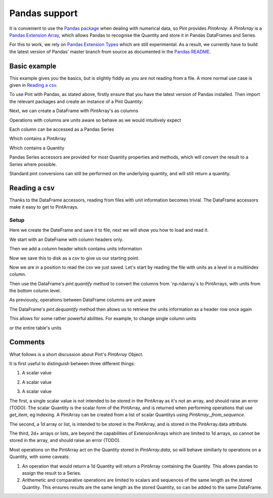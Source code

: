 .. _pandas:

Pandas support
==============

It is convenient to use the `Pandas package`_ when dealing with numerical data, so Pint provides `PintArray`. A `PintArray` is a `Pandas Extension Array`_, which allows Pandas to recognise the Quantity and store it in Pandas DataFrames and Series.

For this to work, we rely on `Pandas Extension Types`_ which are still experimental. As a result, we currently have to build the latest version of Pandas' master branch from source as documented in the `Pandas README`_.

Basic example
-------------

This example gives you the basics, but is slightly fiddly as you are not reading from a file. A more normal use case is given in `Reading a csv`_.

To use Pint with Pandas, as stated above, firstly ensure that you have the latest version of Pandas installed. Then import the relevant packages and create an instance of a Pint Quantity:

.. doctest::

   >>> import pandas as pd
   >>> import numpy as np
   >>> import pint
   >>> from pint.pandas_interface import PintArray

   >>> ureg = pint.UnitRegistry()
   >>> Q_ = ureg.Quantity

.. testsetup:: *

   import pandas as pd
   import numpy as np
   import pint
   from pint.pandas_interface import PintArray

   ureg = pint.UnitRegistry()
   Q_ = ureg.Quantity

Next, we can create a DataFrame with PintArray's as columns

.. doctest::

   >>> torque = PintArray(Q_([1, 2, 2, 3], "lbf ft"))
   >>> angular_velocity = PintArray(Q_([1000, 2000, 2000, 3000], "rpm"))
   >>> df = pd.DataFrame({"torque": torque, "angular_velocity": angular_velocity})
   >>> print(df)
                       torque             angular_velocity
   0  1 foot * force_pound  1000 revolutions_per_minute
   1  2 foot * force_pound  2000 revolutions_per_minute
   2  2 foot * force_pound  2000 revolutions_per_minute
   3  3 foot * force_pound  3000 revolutions_per_minute

Operations with columns are units aware so behave as we would intuitively expect

.. doctest::

   >>> df['power'] = df['torque'] * df['angular_velocity']
   >>> print(df)
                    torque             angular_velocity  \
   0  1 foot * force_pound  1000 revolutions_per_minute
   1  2 foot * force_pound  2000 revolutions_per_minute
   2  2 foot * force_pound  2000 revolutions_per_minute
   3  3 foot * force_pound  3000 revolutions_per_minute

                                                 power
   0  1000 foot * force_pound * revolutions_per_minute
   1  4000 foot * force_pound * revolutions_per_minute
   2  4000 foot * force_pound * revolutions_per_minute
   3  9000 foot * force_pound * revolutions_per_minute

Each column can be accessed as a Pandas Series

.. doctest::

   >>> print(df.power)
    0    1000 foot * force_pound * revolutions_per_minute
    1    4000 foot * force_pound * revolutions_per_minute
    2    4000 foot * force_pound * revolutions_per_minute
    3    9000 foot * force_pound * revolutions_per_minute
    Name: power, dtype: pint


Which contains a PintArray

.. doctest::

   >>> print(df.power.values)
    PintArray([1000 foot * force_pound * revolutions_per_minute,
               4000 foot * force_pound * revolutions_per_minute,
               4000 foot * force_pound * revolutions_per_minute,
               9000 foot * force_pound * revolutions_per_minute],
              dtype='pint')


Which contains a Quantity

.. doctest::

   >>> print(df.power.values.data)
   [1000 4000 4000 9000] foot * force_pound * revolutions_per_minute


Pandas Series accessors are provided for most Quantity properties and methods, which will convert the result to a Series where possible.

.. doctest::

   >>> print(df.power.pint.dimensionality) 
   <UnitsContainer({'[length]': 2.0, '[mass]': 1.0, '[time]': -3.0})>
   >>> print(df.power.pint.to("kW"))
    0    0.14198092353610375 kilowatt
    1      0.567923694144415 kilowatt
    2      0.567923694144415 kilowatt
    3     1.2778283118249338 kilowatt
    Name: power, dtype: pint

Standard pint conversions can still be performed on the underlying quantity, and will still return a quantity.

.. doctest::

   >>> print(df.power.values.data.to("kW"))
   [0.14198092 0.56792369 0.56792369 1.27782831] kilowatt

Reading a csv
-------------

Thanks to the DataFrame accessors, reading from files with unit information becomes trivial. The DataFrame accessors make it easy to get to PintArrays.

Setup
~~~~~

Here we create the DateFrame and save it to file, next we will show you how to load and read it.

We start with an DateFrame with column headers only.

.. doctest::

   >>> speed = [1000, 1100, 1200, 1200]
   >>> mech_power = [np.nan, np.nan, np.nan, np.nan]
   >>> torque = [10, 10, 10, 10]
   >>> rail_pressure = [1000, 1000000000000, 1000, 1000]
   >>> fuel_flow_rate = [10, 10, 10, 10]
   >>> fluid_power = [np.nan, np.nan, np.nan, np.nan]
   >>> df_init = pd.DataFrame({"speed": speed, "mech power": mech_power, "torque": torque, "rail pressure": rail_pressure, "fuel flow rate": fuel_flow_rate, "fluid power": fluid_power,})
   >>> print(df_init)
      speed  mech power  torque  rail pressure  fuel flow rate  fluid power
   0   1000         NaN      10           1000              10          NaN
   1   1100         NaN      10  1000000000000              10          NaN
   2   1200         NaN      10           1000              10          NaN
   3   1200         NaN      10           1000              10          NaN

Then we add a column header which contains units information

.. doctest::

   >>> units = ["rpm", "kW", "N m", "bar", "l/min", "kW"]
   >>> df_to_save = df_init.copy()
   >>> df_to_save.columns = pd.MultiIndex.from_arrays([df_init.columns, units])
   >>> print(df_to_save)
     speed mech power torque  rail pressure fuel flow rate fluid power
       rpm         kW    N m            bar          l/min          kW
   0  1000        NaN     10           1000             10         NaN
   1  1100        NaN     10  1000000000000             10         NaN
   2  1200        NaN     10           1000             10         NaN
   3  1200        NaN     10           1000             10         NaN

Now we save this to disk as a csv to give us our starting point.

.. doctest::

   >>> test_csv_name = "pandas_test.csv"
   >>> df_to_save.to_csv(test_csv_name, index=False)

Now we are in a position to read the csv we just saved. Let's start by reading the file with units as a level in a multiindex column.

.. doctest::

   >>> df = pd.read_csv(test_csv_name, header=[0,1])
   >>> print(df)
     speed mech power torque  rail pressure fuel flow rate fluid power
       rpm         kW    N m            bar          l/min          kW
   0  1000        NaN     10           1000             10         NaN
   1  1100        NaN     10  1000000000000             10         NaN
   2  1200        NaN     10           1000             10         NaN
   3  1200        NaN     10           1000             10         NaN

Then use the DataFrame's `pint.quantify` method to convert the columns from `np.ndarray`s to PintArrays, with units from the bottom column level.

.. doctest::

   >>> df_ = df.pint.quantify(ureg, level=-1)
   >>> print(df_)
   0  1000.0 revolutions_per_minute  nan kilowatt  10.0 meter * newton
   1  1100.0 revolutions_per_minute  nan kilowatt  10.0 meter * newton
   2  1200.0 revolutions_per_minute  nan kilowatt  10.0 meter * newton
   3  1200.0 revolutions_per_minute  nan kilowatt  10.0 meter * newton

            rail pressure       fuel flow rate   fluid power
   0           1000.0 bar  10.0 liter / minute  nan kilowatt
   1  1000000000000.0 bar  10.0 liter / minute  nan kilowatt
   2           1000.0 bar  10.0 liter / minute  nan kilowatt
   3           1000.0 bar  10.0 liter / minute  nan kilowatt



.. doctest::

   >>> from os.path import join
   >>> df=pd.read_csv(join("..", "pint", "testsuite", "test-data", "pint_test_data.csv"), header=[0,1])
   >>> print(df)
     speed mech power torque  rail pressure fuel flow rate fluid power
       rpm         kW    N m            bar          l/min          kW
   0  1000        NaN     10           1000             10         NaN
   1  1100        NaN     10  1000000000000             10         NaN
   2  1200        NaN     10           1000             10         NaN
   3  1200        NaN     10           1000             10         NaN

As previously, operations between DataFrame columns are unit aware

.. doctest::

   >>> df_['mech power'] = df_.speed*df_.torque
   >>> df_['fluid power'] = df_['fuel flow rate'] * df_['rail pressure']
   >>> print(df_)

                              speed  \
   0  1000.0 revolutions_per_minute
   1  1100.0 revolutions_per_minute
   2  1200.0 revolutions_per_minute
   3  1200.0 revolutions_per_minute

                                           mech power               torque  \
   0  10000.0 meter * newton * revolutions_per_minute  10.0 meter * newton
   1  11000.0 meter * newton * revolutions_per_minute  10.0 meter * newton
   2  12000.0 meter * newton * revolutions_per_minute  10.0 meter * newton
   3  12000.0 meter * newton * revolutions_per_minute  10.0 meter * newton

            rail pressure       fuel flow rate  \
   0           1000.0 bar  10.0 liter / minute
   1  1000000000000.0 bar  10.0 liter / minute
   2           1000.0 bar  10.0 liter / minute
   3           1000.0 bar  10.0 liter / minute

                                fluid power
   0           10000.0 bar * liter / minute
   1  10000000000000.0 bar * liter / minute
   2           10000.0 bar * liter / minute
   3           10000.0 bar * liter / minute

The DataFrame's `pint.dequantify` method then allows us to retrieve the units information as a header row once again

.. doctest::

   >>> print(df_.pint.dequantify())

                      speed                              mech power  \
     revolutions_per_minute meter * newton * revolutions_per_minute
   0                 1000.0                                 10000.0
   1                 1100.0                                 11000.0
   2                 1200.0                                 12000.0
   3                 1200.0                                 12000.0

             torque rail pressure fuel flow rate          fluid power
     meter * newton           bar liter / minute bar * liter / minute
   0           10.0  1.000000e+03           10.0         1.000000e+04
   1           10.0  1.000000e+12           10.0         1.000000e+13
   2           10.0  1.000000e+03           10.0         1.000000e+04
   3           10.0  1.000000e+03           10.0         1.000000e+04


This allows for some rather powerful abilities. For example, to change single column units

.. doctest::

   >>> df_['fluid power'] = df_['fluid power'].pint.to("kW")
   >>> df_['mech power'] = df_['mech power'].pint.to("kW")
   >>> print(df_.pint.dequantify())

                      speed mech power         torque rail pressure  \
     revolutions_per_minute   kilowatt meter * newton           bar
   0                 1000.0   1.047198           10.0  1.000000e+03
   1                 1100.0   1.151917           10.0  1.000000e+12
   2                 1200.0   1.256637           10.0  1.000000e+03
   3                 1200.0   1.256637           10.0  1.000000e+03

     fuel flow rate   fluid power
     liter / minute      kilowatt
   0           10.0  1.666667e+01
   1           10.0  1.666667e+10
   2           10.0  1.666667e+01
   3           10.0  1.666667e+01


or the entire table's units

.. doctest::

   >>> print(df_.pint.to_base_units().pint.dequantify())

               speed                          mech power  \
     radian / second kilogram * meter ** 2 / second ** 3
   0      104.719755                         1047.197551
   1      115.191731                         1151.917306
   2      125.663706                         1256.637061
   3      125.663706                         1256.637061

                                  torque                  rail pressure  \
     kilogram * meter ** 2 / second ** 2 kilogram / meter / second ** 2
   0                                10.0                   1.000000e+08
   1                                10.0                   1.000000e+17
   2                                10.0                   1.000000e+08
   3                                10.0                   1.000000e+08

          fuel flow rate                         fluid power
     meter ** 3 / second kilogram * meter ** 2 / second ** 3
   0            0.000167                        1.666667e+04
   1            0.000167                        1.666667e+13
   2            0.000167                        1.666667e+04
   3            0.000167                        1.666667e+04


Comments
--------

What follows is a short discussion about Pint's `PintArray` Object.

It is first useful to distinguish between three different things:

1. A scalar value

.. doctest::

   >>> print(Q_(123,"m"))
   123 meter

2. A scalar value

.. doctest::

   >>> print(Q_([1, 2, 3], "m"))
   [1 2 3] meter

3. A scalar value

.. doctest::

   >>> print(Q_([[1, 2], [3, 4]], "m"))
   [[1 2] [3 4]] meter


The first, a single scalar value is not intended to be stored in the PintArray as it's not an array, and should raise an error (TODO). The scalar Quantity is the scalar form of the PintArray, and is returned when performing operations that use `get_item`, eg indexing. A PintArray can be created from a list of scalar Quantitys using `PintArray._from_sequence`.

The second, a 1d array or list, is intended to be stored in the PintArray, and is stored in the PintArray.data attribute.

The third, 2d+ arrays or lists, are beyond the capabilities of ExtensionArrays which are limited to 1d arrays, so cannot be stored in the array, and should raise an error (TODO).

Most operations on the PintArray act on the Quantity stored in `PintArray.data`, so will behave similiarly to operations on a Quantity, with some caveats:

1. An operation that would return a 1d Quantity will return a PintArray containing the Quantity. This allows pandas to assign the result to a Series.
2. Arithemetic and comparative operations are limited to scalars and sequences of the same length as the stored Quantity. This ensures results are the same length as the stored Quantity, so can be added to the same DataFrame.




.. _`Pandas package`: https://pandas.pydata.org/pandas-docs/stable/index.html
.. _`Pandas Dataframes`: https://pandas.pydata.org/pandas-docs/stable/generated/pandas.DataFrame.html
.. _`Pandas Extension Array`: https://pandas.pydata.org/pandas-docs/stable/extending.html#extensionarray
.. _`Pandas Extension Types`: https://pandas.pydata.org/pandas-docs/stable/extending.html#extension-types
.. _`Pandas README`: https://github.com/pandas-dev/pandas/blob/master/README.md

